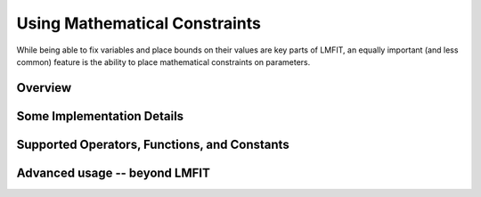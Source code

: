 =================================
Using Mathematical Constraints
=================================

.. _math-constraints-label:

While being able to fix variables and place bounds on their values are key
parts of LMFIT, an equally important (and less common) feature is the
ability to place mathematical constraints on parameters.

Overview
===========




Some Implementation Details
================================


Supported Operators, Functions, and Constants
=================================================

Advanced usage -- beyond LMFIT
================================= 


